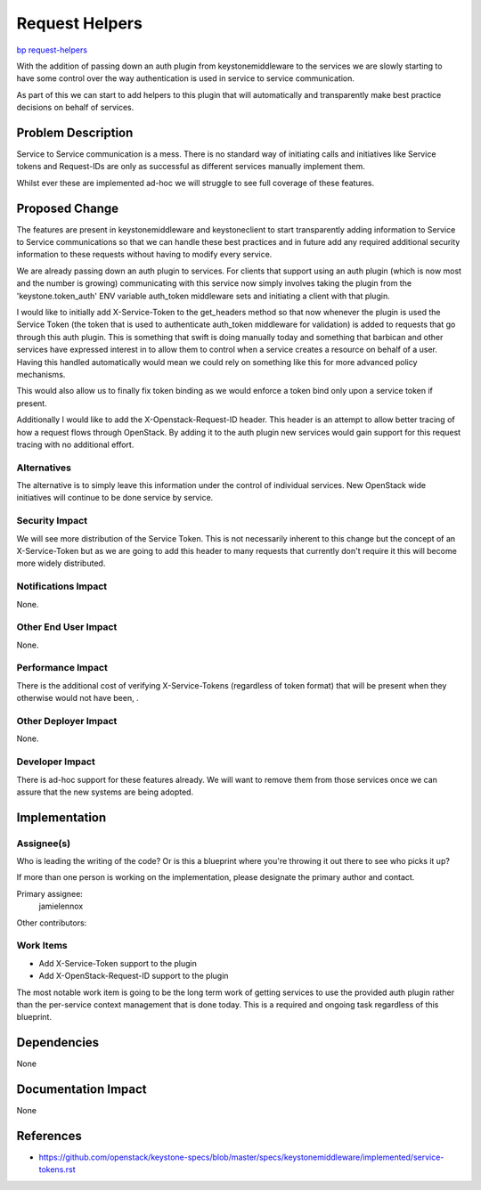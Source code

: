 ..
 This work is licensed under a Creative Commons Attribution 3.0 Unported
 License.

 http://creativecommons.org/licenses/by/3.0/legalcode

===============
Request Helpers
===============

`bp request-helpers <https://blueprints.launchpad.net/keystonemiddleware/+spec/request-helpers>`_

With the addition of passing down an auth plugin from keystonemiddleware to the
services we are slowly starting to have some control over the way
authentication is used in service to service communication.

As part of this we can start to add helpers to this plugin that will
automatically and transparently make best practice decisions on behalf of
services.

Problem Description
===================

Service to Service communication is a mess. There is no standard way of
initiating calls and initiatives like Service tokens and Request-IDs are only
as successful as different services manually implement them.

Whilst ever these are implemented ad-hoc we will struggle to see full coverage
of these features.

Proposed Change
===============

The features are present in keystonemiddleware and keystoneclient to start
transparently adding information to Service to Service communications so that
we can handle these best practices and in future add any required additional
security information to these requests without having to modify every service.

We are already passing down an auth plugin to services. For clients that
support using an auth plugin (which is now most and the number is growing)
communicating with this service now simply involves taking the plugin from the
'keystone.token_auth' ENV variable auth_token middleware sets and initiating a
client with that plugin.

I would like to initially add X-Service-Token to the get_headers method so that
now whenever the plugin is used the Service Token (the token that is used to
authenticate auth_token middleware for validation) is added to requests that go
through this auth plugin. This is something that swift is doing manually today
and something that barbican and other services have expressed interest in to
allow them to control when a service creates a resource on behalf of a user.
Having this handled automatically would mean we could rely on something like
this for more advanced policy mechanisms.

This would also allow us to finally fix token binding as we would enforce a
token bind only upon a service token if present.

Additionally I would like to add the X-Openstack-Request-ID header. This header
is an attempt to allow better tracing of how a request flows through OpenStack.
By adding it to the auth plugin new services would gain support for this
request tracing with no additional effort.

Alternatives
------------

The alternative is to simply leave this information under the control of
individual services. New OpenStack wide initiatives will continue to be done
service by service.

Security Impact
---------------

We will see more distribution of the Service Token. This is not necessarily
inherent to this change but the concept of an X-Service-Token but as we are
going to add this header to many requests that currently don't require it this
will become more widely distributed.

Notifications Impact
--------------------

None.

Other End User Impact
---------------------

None.

Performance Impact
------------------

There is the additional cost of verifying X-Service-Tokens (regardless of token
format) that will be present when they otherwise would not have been, .

Other Deployer Impact
---------------------

None.


Developer Impact
----------------

There is ad-hoc support for these features already. We will want to remove them
from those services once we can assure that the new systems are being adopted.


Implementation
==============

Assignee(s)
-----------

Who is leading the writing of the code? Or is this a blueprint where you're
throwing it out there to see who picks it up?

If more than one person is working on the implementation, please designate the
primary author and contact.

Primary assignee:
  jamielennox

Other contributors:

Work Items
----------

* Add X-Service-Token support to the plugin
* Add X-OpenStack-Request-ID support to the plugin

The most notable work item is going to be the long term work of getting
services to use the provided auth plugin rather than the per-service context
management that is done today. This is a required and ongoing task regardless
of this blueprint.

Dependencies
============

None

Documentation Impact
====================

None

References
==========

* https://github.com/openstack/keystone-specs/blob/master/specs/keystonemiddleware/implemented/service-tokens.rst
